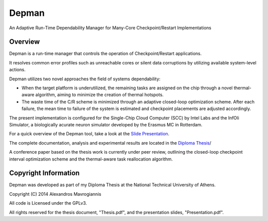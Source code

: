 ========
Depman
========

An Adaptive Run-Time Dependability Manager for Many-Core Checkpoint/Restart Implementations



Overview
============


Depman is a run-time manager that controls the operation of Checkpoint/Restart applications.

It resolves common error profiles such as unreachable cores or silent data corruptions by utilizing available system-level actions.


Depman utilizes two novel approaches the field of systems dependability:

- When the target platform is underutilized, the remaining tasks are assigned on the chip through a novel thermal-aware algorithm, aiming to minimize the creation of thermal hotspots.
- The waste time of the C/R scheme is minimized through an adaptive closed-loop optimization scheme. After each failure, the mean time to failure of the system is estimated and checkpoint placements are adjusted accordingly.



The present implementation is configured for the Single-Chip Cloud Computer (SCC) by Intel Labs and the InfOli Simulator, a biologically acurate neuron simulator developed by the Erasmus MC in Rotterdam.


For a quick overview of the Depman tool, take a look at the 
`Slide Presentation
<https://github.com/afein/depman/blob/master/Presentation.pdf?raw=true>`_.


The complete documentation, analysis and experimental results are located in the 
`Diploma Thesis 
<https://github.com/afein/depman/blob/master/Thesis.pdf?raw=true>`_/

A conference paper based on the thesis work is currently under peer review, outlining the closed-loop checkpoint interval optimization scheme and the thermal-aware task reallocation algorithm. 

Copyright Information
====================

Depman was developed as part of my Diploma Thesis at the National Technical University of Athens.

Copyright (C) 2014 Alexandros Mavrogiannis 

All code is Licensed under the GPLv3. 

All rights reserved for the thesis document, "Thesis.pdf", and the presentation slides, "Presentation.pdf".
